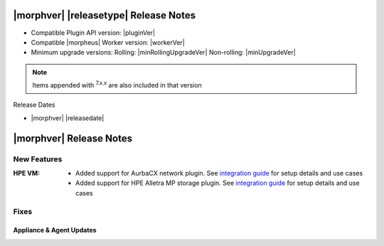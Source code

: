 .. _Release Notes:

**************************************
|morphver| |releasetype| Release Notes
**************************************

- Compatible Plugin API version: |pluginVer|
- Compatible |morpheus| Worker version: |workerVer|
- Minimum upgrade versions: Rolling: |minRollingUpgradeVer| Non-rolling: |minUpgradeVer|

.. NOTE:: Items appended with :superscript:`7.x.x` are also included in that version

Release Dates

- |morphver| |releasedate|

.. _Release Notes:

*************************
|morphver| Release Notes
*************************

New Features
============

:HPE VM: - Added support for AurbaCX network plugin. See `integration guide <https://docs.morpheusdata.com/en/8.0.4/integration_guides/Networking/hpe_arubacx.html>`_ for setup details and use cases
         - Added support for HPE Alletra MP storage plugin. See `integration guide <https://docs.morpheusdata.com/en/8.0.4/integration_guides/storage/hpe-alletra-mp.html>`_ for setup details and use cases

Fixes
=====


=========================
Appliance & Agent Updates
=========================
